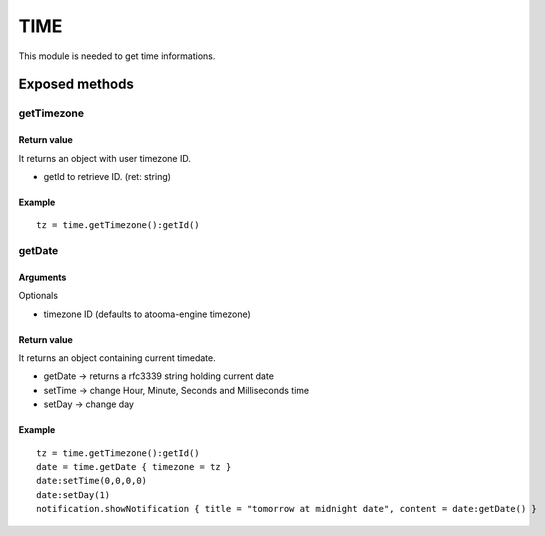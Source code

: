 =================
TIME
=================
This module is needed to get time informations.

----------------
Exposed methods
----------------

^^^^^^^^^^^
getTimezone
^^^^^^^^^^^

"""""""""""""
Return value
"""""""""""""
It returns an object with user timezone ID.

* getId to retrieve ID. (ret: string)

""""""""""""""
Example
""""""""""""""
.. highlight:: lua

::

     tz = time.getTimezone():getId()

^^^^^^^^^^^
getDate
^^^^^^^^^^^

"""""""""""
Arguments
"""""""""""
Optionals

* timezone ID (defaults to atooma-engine timezone)

"""""""""""""
Return value
"""""""""""""
It returns an object containing current timedate.

* getDate -> returns a rfc3339 string holding current date
* setTime -> change Hour, Minute, Seconds and Milliseconds time
* setDay -> change day

""""""""""""""
Example
""""""""""""""

::
    
    tz = time.getTimezone():getId()
    date = time.getDate { timezone = tz }
    date:setTime(0,0,0,0)
    date:setDay(1)
    notification.showNotification { title = "tomorrow at midnight date", content = date:getDate() }
